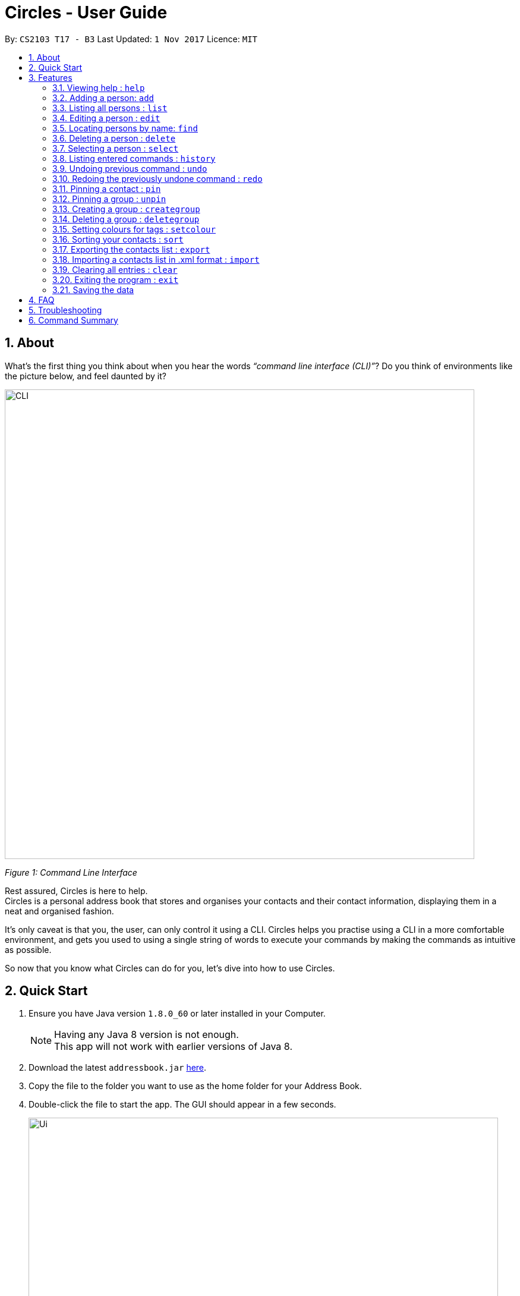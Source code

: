 = Circles - User Guide
:toc:
:toc-title:
:toc-placement: preamble
:sectnums:
:imagesDir: images
:stylesDir: stylesheets
:experimental:
ifdef::env-github[]
:tip-caption: :bulb:
:note-caption: :information_source:
endif::[]
:repoURL: https://github.com/CS2103AUG2017-T17-B3/main

By: `CS2103 T17 - B3`      Last Updated: `1 Nov 2017`      Licence: `MIT`

== About
What’s the first thing you think about when you hear the words _“command line interface (CLI)”_?
Do you think of environments like the picture below, and feel daunted by it?

image::CLI.png[width="790"]
_Figure 1: Command Line Interface_

Rest assured, Circles is here to help. +
Circles is a personal address book that stores and organises your contacts and their contact information,
displaying them in a neat and organised fashion. +

It’s only caveat is that you, the user, can only control it using a CLI. Circles helps you practise using a
CLI in a more comfortable environment, and gets you used to using a single string of words to execute your commands by
making the commands as intuitive as possible. +

So now that you know what Circles can do for you, let’s dive into how to use Circles.


== Quick Start

.  Ensure you have Java version `1.8.0_60` or later installed in your Computer.
+
[NOTE]
Having any Java 8 version is not enough. +
This app will not work with earlier versions of Java 8.
+
.  Download the latest `addressbook.jar` link:{repoURL}/releases[here].
.  Copy the file to the folder you want to use as the home folder for your Address Book.
.  Double-click the file to start the app. The GUI should appear in a few seconds.
+
image::Ui.png[width="790"]
+
.  Type the command in the command box and press kbd:[Enter] to execute it. +
e.g. typing *`help`* and pressing kbd:[Enter] will open the help window.
.  Some example commands you can try:

* *`list`* : lists all contacts
* **`add`**`n/John Doe p/98765432 e/johnd@example.com a/John street, block 123, #01-01` : adds a contact named `John Doe` to the Address Book.
* **`delete`**`3` : deletes the 3rd contact shown in the current list
* *`exit`* : exits the app

.  Refer to the link:#features[Features] section below for details of each command.

== Features

====
*Command Format*

* Words in `UPPER_CASE` are the parameters to be supplied by the user e.g. in `add n/NAME`, `NAME` is a parameter which can be used as `add n/John Doe`.
* Items in square brackets are optional e.g `n/NAME [t/TAG]` can be used as `n/John Doe t/friend` or as `n/John Doe`.
* Items with `…`​ after them can be used multiple times including zero times e.g. `[t/TAG]...` can be used as `{nbsp}` (i.e. 0 times), `t/friend`, `t/friend t/family` etc.
* Parameters can be in any order e.g. if the command specifies `n/NAME p/PHONE_NUMBER`, `p/PHONE_NUMBER n/NAME` is also acceptable.
====

=== Viewing help : `help`
New to Circles? Fret not, you can view  the Circles’ User Guide by using the Help Command: +
Format: `help` +

1. Enter ‘help’ into the command box or press the ‘F1’ key on your keyboard. +
2. Add new window will pop-up, showing the user-guide. (As shown in Figure 2) +

image::Figure2.png[width="790"]
_Figure 2: Circles’ Help Window_

//tag::optional[]

=== Adding a person: `add`
The most important feature for any user of an address book is to add the contacts. Optional fields
are denoted in square brackets [ ]. To add contacts: +
Format: `add n/NAME [p/PHONE_NUMBER] [b/BIRTHDAY] [e/EMAIL] [a/ADDRESS] [t/TAG]...` +

//end::optional[]

1. Enter `add n/NAME  p/PHONENUMBER b/BIRTHDAY e/EMAIL a/ADDRESS t/TAG` +
_E.g: add n/John Doe p/81234567 b/02-03-1995 e/johnd@gmail.com a/Blk 311, Clementi Ave 2,
#02-25, t/friends t/owesMoney_

2. The following message will appear if the add was successful. (As shown in Figure 3) +
_E.g: New person added: John Doe Phone: 81234567 Birthday: 02-03-1995
Email: johnd@gmail.com Address: Blk 311, Clementi Ave 2, #02-25, Tags: [owesMoney][friends]_

image::Figure3.png[width="790"]
_Figure 3: Add Successful Message_


[TIP]
A person can have any number of tags (including 0) +
The parameters for add command can be in any order. +
Entering `n/NAME, p/PHONE’ or ‘p/PHONE, n/NAME` will work as well. +
The tag parameter (t/TAG) can be left empty if there are no tags for the person +
The fields  `PHONE`, `EMAIL`, `ADDRESS` and `BIRTHDAY` are optional fields. +
You cannot add the exact same person into the Circles.

=== Listing all persons : `list`
To get a clear view of all the contacts available in your address book, you can simply use the List Command as shown in
Fig 4 below: +
Format: `list all` +

1. Enter `list all` +
2. The following message will appear if there are contacts in the address book. (As shown in Fig 4) +
_E.g: Listed all persons_

image::Figure4.png[width="790"]
_Figure 4: List of Contacts_

=== Editing a person : `edit`

Suppose your new friend, John Doe, has changed his phone number, and you want to update his phone number accordingly. +
Format: `edit INDEX [n/NAME] [p/PHONE] [e/EMAIL] [a/ADDRESS] [t/TAG]...` +

1. Enter `edit INDEX p/NEW_NUMBER` and Circles will update John Doe’s phone number, while the other information remains unchanged. +
_E.g: In Figure 5, the INDEX of John Doe is 6, so you enter_ `edit 6 p/98765432`
2. The following message will appear if the edit was successful. (As shown in Figure 5) +
_E.g: Edited Person: John Doe Phone: 98765432 Email: johnd@gmail.com Address: Blk 311, Clementi Ave 2, #02-25 Tags: [owesMoney][friends]_

image::Figure5.png[width="790"]
_Figure 5: Edit a person's phone number_

****
* Edits the person at the specified `INDEX`. The index refers to the index number shown in the last person listing. The index *must be a positive integer* 1, 2, 3, ...
* At least one of the optional fields must be provided.
* Existing values will be updated to the input values.
* When editing tags, the existing tags of the person will be removed i.e adding of tags is not cumulative.
* You can remove all the person's tags by typing `t/` without specifying any tags after it.
****


[TIP]
The INDEX must be a positive integer greater than 0. +
The tag parameter (t/TAG) can be left empty if there are no tags for the person +
The parameters for edit command can be in any order. Entering `n/NAME, p/PHONE’ or ‘p/PHONE, n/NAME` will work as well. +
You cannot add the exact same person into the Circles.

=== Locating persons by name: `find`

Finding contact card by name is possible even with just their surnames.
Suppose your boss is called Alex Yeoh, but you only remember him by his surname. +
To search for his contact, simply do the following: +

Format: `find KEYWORD [MORE_KEYWORDS]`

1. Enter `find Yeoh` in the input field. Circles will filter out contact cards with text matching “Yeoh”.
2. Contact cards with relevant matching text will be displayed (As shown in Figure 6)

image::Figure6.png[width="790"]
_Figure 6: Result of finding "Yeoh"_ +

****
* The search is case insensitive. e.g `hans` will match `Hans`
* The order of the keywords does not matter. e.g. `Hans Bo` will match `Bo Hans`
* Only the name is searched.
* Only full words will be matched e.g. `Han` will not match `Hans`
* Persons matching at least one keyword will be returned (i.e. `OR` search). e.g. `Hans Bo` will return `Hans Gruber`, `Bo Yang`
****

// tag::delete[]
=== Deleting a person : `delete`

Circles allow you to delete contacts so you can just have the relevant contacts in your address book.
Deletion of contact can be in 2 formats, depending on how many contacts you are deleting. +

[.underline]#For single deletion# +
Format: `delete INDEX` +

1. Enter `list` to view the index of the specific contact
2. Enter `delete 1` to delete 1st person on the list. Results will be as shown in Figure 7 below.

image::Figure7.png[width="790"]
_Figure 7: Deleting a single person_ +

[.underline]#For multiple deletion# +
Format: `delete INDEX, INDEX` +

1. Enter `list` to view the index of the specific contacts.
2. Enter `delete 1, 6` to delete the 1st and 6th persons on the list. More deletions can be added to the command. Results will be as shown in Figure 8 below.

image::Figure8.png[width="790"]
_Figure 8: Deleting multiple people_ +

****
* Deletes the person at the specified `INDEX`.
* The index refers to the index number shown in the most recent listing.
* The index *must be a positive integer* 1, 2, 3, ...
****
//end::delete[]

=== Selecting a person : `select`

To view any contact’s information, the select command can allow you to choose a specific contact
and look up the contact’s name on google browser. +
Format: `select INDEX` +

1. Enter `select` followed by the index number of the person you wish to select. +
_E.g._ `select 1`
2. Results will be shown in Figure 9 where the browser looks up for the contact’s name.

image::Figure9.png[width="790"]
_Figure 9: Selecting a person_ +

****
* Selects the person and loads the Google search page the person at the specified `INDEX`.
* The index refers to the index number shown in the most recent listing.
* The index *must be a positive integer* `1, 2, 3, ...`
****

=== Listing entered commands : `history`
If you want to retrieve a certain action you did previously or to simply view the past commands executed in
address book, Circles has a function to allow you to do so with just 1 command. +
Format: `history` +

1. Enter `history`.
2. A list of previously entered commands will be generated as shown in Figure 10.

image::Figure10.png[width="790"]
_Figure 10: Showing history of commands entered_ +

[NOTE]
====
Pressing the kbd:[&uarr;] and kbd:[&darr;] arrows will display the previous and next input respectively in the command box.
====

// tag::undoredo[]
=== Undoing previous command : `undo`

Unlike conventional address books that require you to manually delete / edit your mistakes while using the programme,
Circles allows you to undo the previous command. +

For example, you have accidentally deleted an important contact card and would want to retrieve it back. +
Format: `undo` +

1. Enter `undo` to undo a previously entered command
2. Contact card will be restored as shown in Figure 11.

image::Figure11.png[width="790"]
_Figure 11: Undoing a command_ +


[NOTE]
====
Undoable commands: those commands that modify the address book's content (`add`, `delete`, `edit` and `clear`).
_Do note that this function does not work  for Select, Find, List, Sort, Exit commands._
====

=== Redoing the previously undone command : `redo`
Now that you’ve retrieved a contact from the undo command, you realised that it was an incorrect contact
card that you wanted to retrieve and would like to delete it again. Circles can help you to save the trouble by
executing the `redo` function. +
Format: `redo` +

1. Enter `redo` to redo a previously undone command
2. Contact card will be deleted as shown in Figure 12.


image::Figure12.png[width="790"]
_Figure 12: Redoing a command_ +
// end::undoredo[]


=== Pinning a contact : `pin`
Pin important contacts on Circles, such as professors or tutors to contact them easily. +
Format: `pin INDEX`

1. Enter `pin 3` to pin the 3rd person in the contacts list.
2. The pinned contact should now be at the top of the contact list, sorted in alphabetical order.

image::Figure13.png[width="790"]
_Figure 13: Pinning a person_ +


=== Pinning a group : `unpin`
Unpin contacts that are previously pinned on Circles. +
Format: `unpin INDEX`

1. Enter `pin 1` to unpin the 1st person in the contacts list.
2. The unpinned contact should now return to its original position in the contact list, sorted in alphabetical order. +

image::Figure14.png[width="790"]
_Figure 14: Unpinning a person_ +



=== Creating a group : `creategroup`
Creating a group for project work or a group meet-up? You can create a group in Circles in a few simple steps! +
Format: `creategroup n/GROUP_NAME i/INDEX INDEX...`

1. Enter `creategroup n/GROUP_NAME i/INDEX INDEX...` +
_E.g: creategroup n/CS2103 Project i/1 2 3_ +

2. The following message will appear if the creation of group is successful. (as shown in Figure XX) +
_E.g: New group added: CS2103 Project with 3 member(s)_ +

image::Figure15.PNG[width="790"]
_Figure 15: Creating a group_ +

=== Deleting a group : `deletegroup`
Done with your group project and you have no need for the group anymore? Just delete the group with `deletegroup`! +
Format: `deletegroup INDEX`

1. Enter `deletegroup 1` to delete the 1st group on the Groups list on the right.

image::Figure16.PNG[width="790"]
_Figure 16: Deleting a group_ +

=== Setting colours for tags : `setcolour`
Circles allows you to differentiate tags from each other by allowing you to manually set colours for you tags. +
Format: `setcolour TAGS COLOUR`

1. Enter `setcolour friends red` to set all the tags `friends` to red in Circles.

image::Figure17.PNG[width="790"]
_Figure 17: Changing colour for a tag_ +

[TIP]
The colour that you entered here must be one of the colours in our library. +
The suitable colours to be changed are `blue, red, brown, green, black, purple, indigo, grey, chocolate, orange,
aquamarine`.

=== Sorting your contacts : `sort`
The first step to organizing your address book to make it search-friendly is to have your contacts sorted alphabetically.
Circles can do the job for you as well! +
Format: `sort` +

1. Enter `sort name` to sort contacts by name in alphabetical order.
2. Circles will now have your contacts sorted by name and displayed as shown in Figure 13.

image::Figure18.PNG[width="790"]
_Figure 18: Sorting address book by name_ +

[TIP]
You can sort the address book by phone number or email address too! Just enter `sort phone` or
`sort email` to sort address book by phone number and email respectively

=== Exporting the contacts list : `export`
Format: `export [directory]\[filename].xml` +

Example: `export C:\user\desktop\circles.xml` +

[TIP]
The exact destination directory of your export is needed for the feature to work accurately. +
If the exact directory is not provided, the file will be exported to the directory of the JAR file +
and the file name may not be accurate.

=== Importing a contacts list in .xml format : `import`
Format: `import [directory]\[filename].xml` +

Example: `import C:\user\downloads\circles.xml

[TIP]
The exact directory location of your import file is needed for the feature to work accurately. +
If the exact directory is not provided, Circles will not be able to locate your file, +
and will not be able to import your contacts.
To find the exact directory location of your file, right-click the file and select Properties (or Get Info on Mac); +
and find the "Location" section. The file in question *MUST BE IN .XML FORMAT*.

=== Clearing all entries : `clear`
When changing device used for Circles or to start a new address book, you might want to delete all contacts due to
privacy concerns. Instead of manually deleting contacts using the `delete` command,
Circles have a function to allow you to clear the whole address book. +

Format: `clear` +

1. Enter `clear` to clear all contacts.
2. Address book will now be empty as shown in Figure 14.

image::Figure19.PNG[width="790"]
_Figure 19: Clearing of address book_ +


=== Exiting the program : `exit`

Finally, when you have successfully finished using Circles and want to quit the program,
simply enter `exit`, or go to `File > Exit` from the menu bar to exit the program. +
Format: `exit`

=== Saving the data

Address book data are saved in the hard disk automatically after any command that changes the data. +
There is no need to save manually.

== FAQ

*Q*: How do I transfer my data to another Computer? +
*A*: _Install the app in the other computer and overwrite the empty data file it creates with the file that
contains the data of your previous Address Book folder._

*Q*: How much does it cost to install Circles? +
*A*: _Circles is a free application with no installation fee and additional charges for features._ +

*Q*: How much free space is needed for Circles? +
*A*: _Installation of application will take about 50MB and depending on the amount of contacts saved.
It is recommended to have at least 75MB free._ +

*Q*: Does Circles work on both Windows OS and Mac OS? +
*A*: _Circles can work on both Windows and Mac. For Windows OS, simply download `Circles.exe` .
To install it in Mac OS, download the file_ `Circles.dmg`.

== Troubleshooting

Here are some of the error messages you may encounter when you run Circles. +

[.underline]#*“Unknown Command”*# : You have entered an incorrect command.
Here are some possible ways to fix this error: +
Please do check for any spelling errors. +
Enter `help` to look for all available commands in Circles.

[.underline]#*“Invalid Command Format”*#: You have entered a correct command,
but unfortunately, it seems that you have entered the parameters for the command wrongly.
Here are some possible ways to fix this error: +
Follow the parameters shown in the example from the error message. +
Enter `help` to look at the instructions for command in Circles. +


[.underline]#*“The person index provided is invalid”*#: You may have entered a negative index,
or an index more than the number of persons in the displayed list. +
Here are some possible ways to fix this error: +
Look for the index that you are trying to use, and enter it accordingly.

[.underline]#*“This person already exists in the address book”*#:
You have already added the person in Circles. +
Here are some possible ways to fix this error: +
Enter `list` or `find NAME` to check if you have already added the person.


== Command Summary

* *Add* `add n/NAME p/PHONE_NUMBER e/EMAIL a/ADDRESS [t/TAG]...` +
e.g. `add n/James Ho p/22224444 e/jamesho@example.com a/123, Clementi Rd, 1234665 t/friend t/colleague`
* *Clear* : `clear`
* *Create Group* : `creategroup n/GROUP NAME i/INDEX INDEX...`
e.g. `creategroup n/CS2103 Project i/1 2 3`
* *Delete* : `delete INDEX` + or `delete INDEX, INDEX`
e.g. `delete 3` or `delete 1, 5`
* *Delete Group* : `deletegroup INDEX`
e.g. `deletegroup 1`
* *Edit* : `edit INDEX [n/NAME] [p/PHONE_NUMBER] [e/EMAIL] [a/ADDRESS] [t/TAG]...` +
e.g. `edit 2 n/James Lee e/jameslee@example.com`
* *Find* : `find KEYWORD [MORE_KEYWORDS]` +
e.g. `find James Jake`
* *Sort* : `sort name` , `sort email` and `sort phone`
* *List* : `list`
* *Help* : `help` or kbd:[F1]
* *Pin* : `pin INDEX` +
e.g. `pin 1`
* *Select* : `select INDEX` +
e.g. `select 2`
* *Set Colour*: `setcolour TAGS COLOUR` +
e.g. `setcolour friends red`
* *Unpin* : `unpin INDEX` +
e.g. `unpin 1`
* *Export* : `export [directory]\[filename]` +
e.g. `export C:\users\user\desktop\circles.xml`
* *Import* : `import [directory]\filename]` +
e.g. `import C:\users\user\desktop\addressbook.xml`
* *History* : `history`
* *Undo* : `undo`
* *Redo* : `redo`
* *Exit* : `exit` or kbd:[F4]


_Last updated on 31th October 2017_
